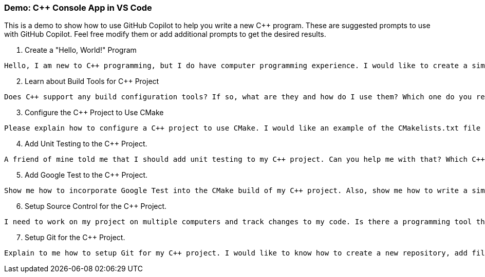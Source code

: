 ===  Demo: C++ Console App in VS Code

This is a demo to show how to use GitHub Copilot to help you write a new C++ program. These are suggested prompts to use with GitHub Copilot. Feel free modify them or add additional prompts to get the desired results.

. Create a "Hello, World!" Program

```text
Hello, I am new to C++ programming, but I do have computer programming experience. I would like to create a simple "Hello, World!" program in C++. Can you help me?
```

[start=2]
. Learn about Build Tools for C++ Project

[source,text]
Does C++ support any build configuration tools? If so, what are they and how do I use them? Which one do you recommend?

[start=3]
. Configure the C++ Project to Use CMake

[source,text]
Please explain how to configure a C++ project to use CMake. I would like an example of the CMakelists.txt file and how to build and run the project with CMake.

[start=4]
. Add Unit Testing to the C++ Project.

[source,text]
A friend of mine told me that I should add unit testing to my C++ project. Can you help me with that? Which C++ unit testing framework would you recommend?

[start=5]
. Add Google Test to the C++ Project.

[source,text]
Show me how to incorporate Google Test into the CMake build of my C++ project. Also, show me how to write a simple test case using Google Test.

[start=6]
. Setup Source Control for the C++ Project.

[source,text]
I need to work on my project on multiple computers and track changes to my code. Is there a programming tool that I could use for this? If so, which one do you recommend?

[start=7]
. Setup Git for the C++ Project.

[source,text]
Explain to me how to setup Git for my C++ project. I would like to know how to create a new repository, add files to the repository, and commit changes to the repository. Also, how do I exclude all of the files generate by CMake?